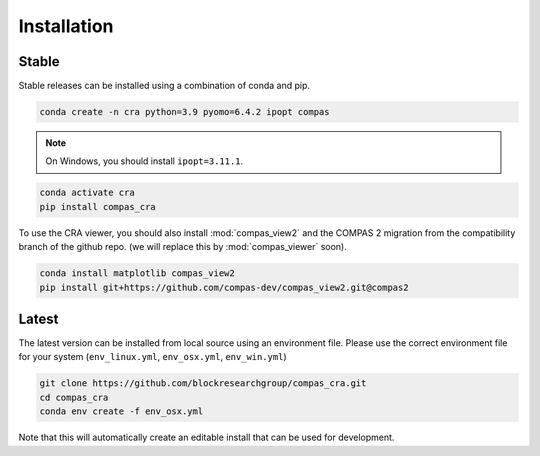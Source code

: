 .. _Installation:

********************************************************************************
Installation
********************************************************************************

Stable
======

Stable releases can be installed using a combination of conda and pip.

.. code-block:: bash

    conda create -n cra python=3.9 pyomo=6.4.2 ipopt compas

.. note::

    On Windows, you should install ``ipopt=3.11.1``.

.. code-block:: bash

    conda activate cra
    pip install compas_cra

To use the CRA viewer, you should also install :mod:`compas_view2`
and the COMPAS 2 migration from the compatibility branch of the github repo.
(we will replace this by :mod:`compas_viewer` soon).

.. code-block:: bash

    conda install matplotlib compas_view2
    pip install git+https://github.com/compas-dev/compas_view2.git@compas2


Latest
======

The latest version can be installed from local source using an environment file.
Please use the correct environment file for your system
(``env_linux.yml``, ``env_osx.yml``, ``env_win.yml``)

.. code-block:: bash

    git clone https://github.com/blockresearchgroup/compas_cra.git
    cd compas_cra
    conda env create -f env_osx.yml

Note that this will automatically create an editable install that can be used for development.
